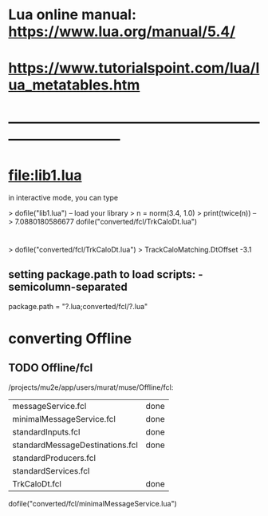 #+startup:fold
* Lua online manual: https://www.lua.org/manual/5.4/
*  https://www.tutorialspoint.com/lua/lua_metatables.htm
* ------------------------------------------------------------------------------
* file:lib1.lua

    in interactive mode, you can type

    > dofile("lib1.lua")   -- load your library
    > n = norm(3.4, 1.0)
    > print(twice(n))      --> 7.0880180586677
dofile("converted/fcl/TrkCaloDt.lua")

* 
> dofile("converted/fcl/TrkCaloDt.lua")
> TrackCaloMatching.DtOffset
-3.1
** setting package.path to load scripts: - semicolumn-separated

package.path = "?.lua;converted/fcl/?.lua"
   
* converting Offline

** TODO Offline/fcl
/projects/mu2e/app/users/murat/muse/Offline/fcl:

| messageService.fcl              | done |
| minimalMessageService.fcl       | done |
| standardInputs.fcl              | done |
| standardMessageDestinations.fcl | done |
| standardProducers.fcl           |      |
| standardServices.fcl            |      |
| TrkCaloDt.fcl                   | done |

dofile("converted/fcl/minimalMessageService.lua")
